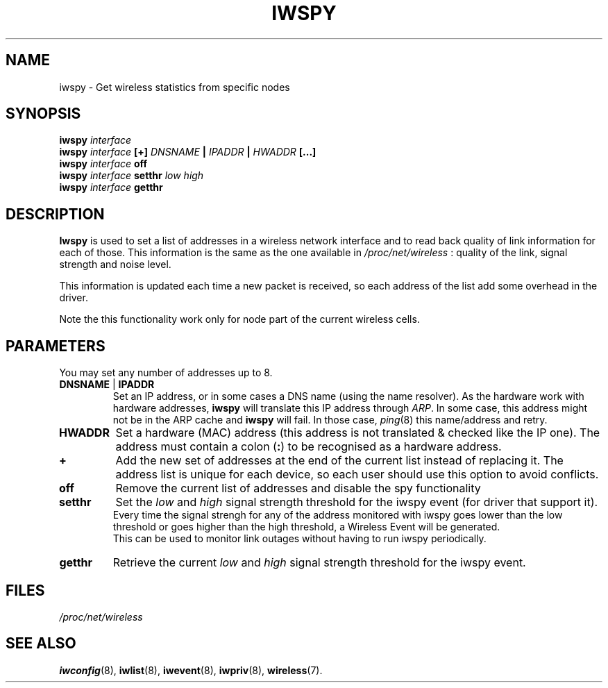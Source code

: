 .\" Jean II - HPLB - 96
.\" iwspy.8
.\"
.TH IWSPY 8 "31 October 1996" "net-tools" "Linux Programmer's Manual"
.\"
.\" NAME part
.\"
.SH NAME
iwspy \- Get wireless statistics from specific nodes
.\"
.\" SYNOPSIS part
.\"
.SH SYNOPSIS
.BI "iwspy " interface
.br
.BI "iwspy " interface " [+] " DNSNAME " | " IPADDR " | " HWADDR " [...]"
.br
.BI "iwspy " interface " off"
.br
.BI "iwspy " interface " setthr " "low high"
.br
.BI "iwspy " interface " getthr"
.\"
.\" DESCRIPTION part
.\"
.SH DESCRIPTION
.B Iwspy
is used to set a list of addresses in a wireless network interface and
to read back quality of link information for each of those. This
information is the same as the one available in
.I /proc/net/wireless
: quality of the link, signal strength and noise level.
.PP
This information is updated each time a new packet is received, so
each address of the list add some overhead in the driver.
.PP
Note the this functionality work only for node part of the current
wireless cells.
.\"
.\" PARAMETER part
.\"
.SH PARAMETERS
You may set any number of addresses up to 8.
.TP
.BR DNSNAME " | " IPADDR
Set an IP address, or in some cases a DNS name (using the name
resolver). As the hardware work with hardware addresses,
.B iwspy
will translate this IP address through
.IR ARP .
In some case, this address might not be in the ARP cache and
.B iwspy
will fail. In those case,
.IR ping (8)
this name/address and retry.
.TP
.B HWADDR
Set a hardware (MAC) address (this address is not translated & checked
like the IP one). The address must contain a colon
.RB ( : )
to be recognised as a hardware address.
.TP
.B +
Add the new set of addresses at the end of the current list instead of
replacing it. The address list is unique for each device, so each user
should use this option to avoid conflicts.
.TP
.B off
Remove the current list of addresses and disable the spy functionality
.TP
.B setthr
Set the
.I low
and
.I high
signal strength threshold for the iwspy event (for driver that support
it).
.br
Every time the signal strengh for any of the address monitored
with iwspy goes lower than the low threshold or goes higher than the
high threshold, a Wireless Event will be generated.
.br
This can be used to monitor link outages without having to run iwspy
periodically.
.TP
.B getthr
Retrieve the current
.I low
and
.I high
signal strength threshold for the iwspy event.
\"
.\" FILES part
.\"
.SH FILES
.I /proc/net/wireless
.\"
.\" SEE ALSO part
.\"
.SH SEE ALSO
.BR iwconfig (8),
.BR iwlist (8),
.BR iwevent (8),
.BR iwpriv (8),
.BR wireless (7).


